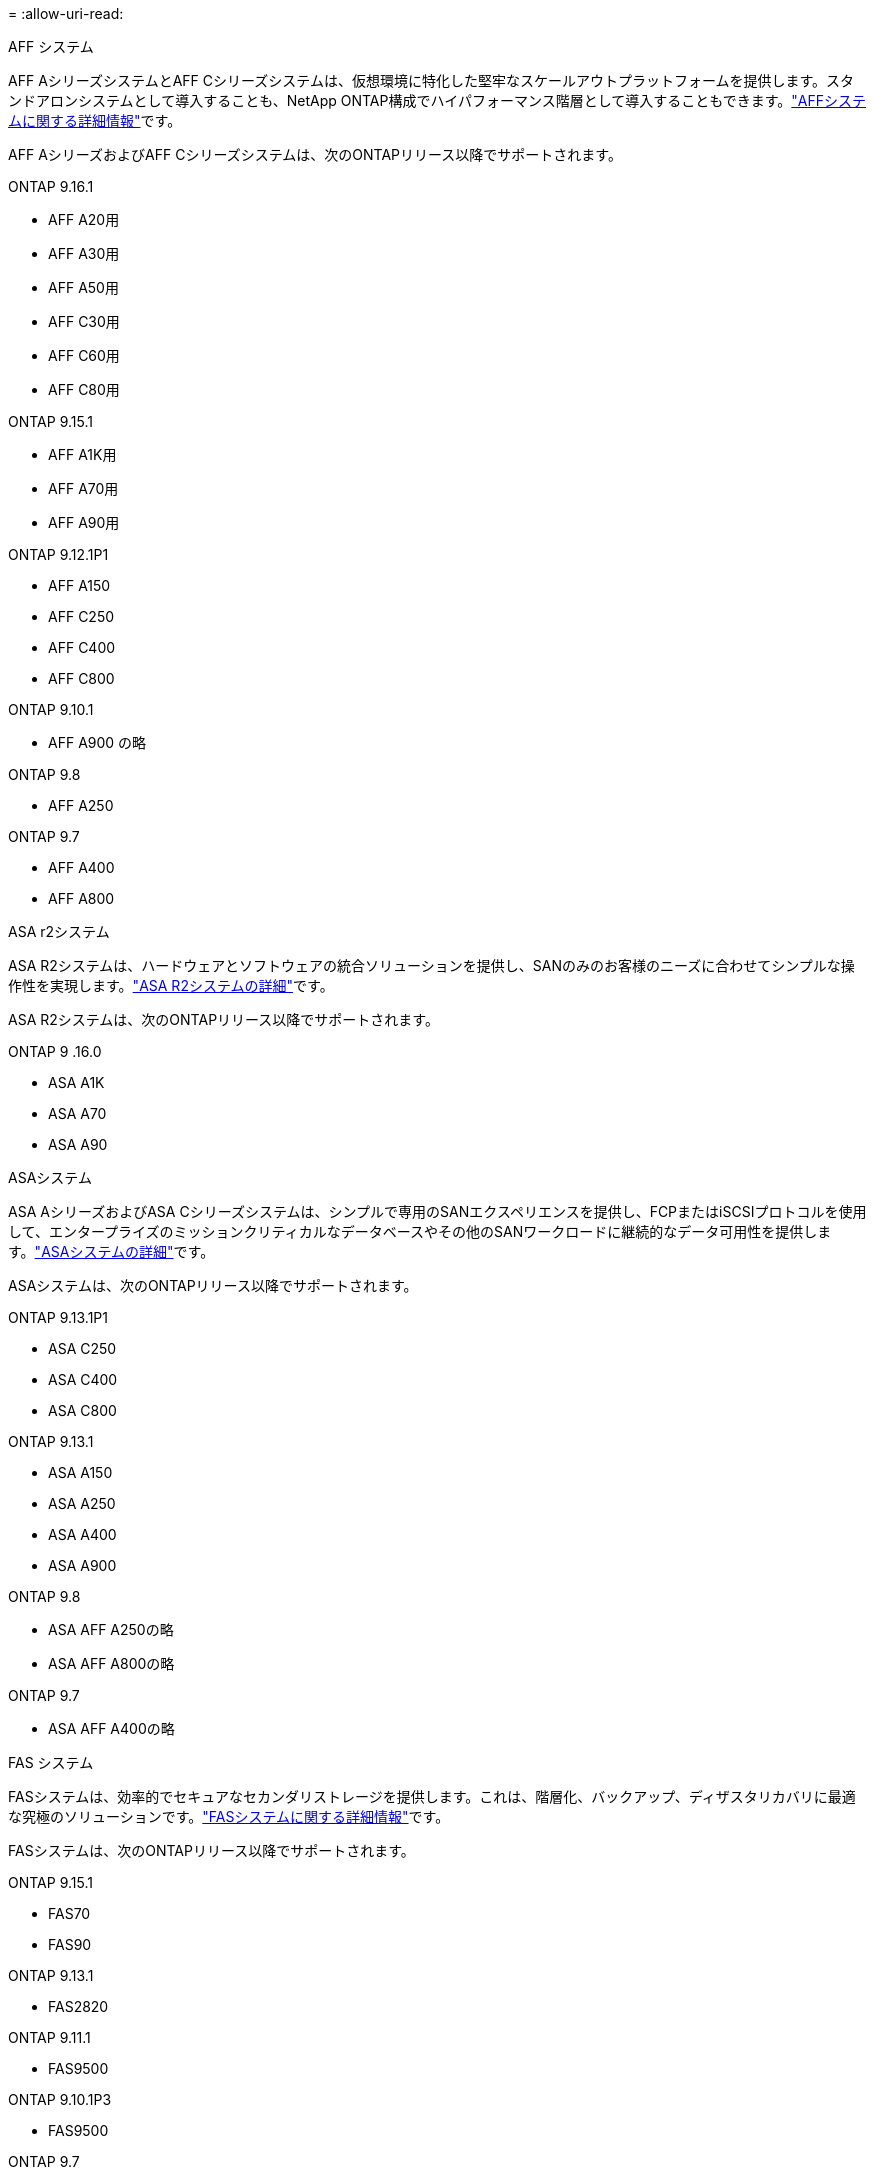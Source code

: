 = 
:allow-uri-read: 


[role="tabbed-block"]
====
.AFF システム
--
AFF AシリーズシステムとAFF Cシリーズシステムは、仮想環境に特化した堅牢なスケールアウトプラットフォームを提供します。スタンドアロンシステムとして導入することも、NetApp ONTAP構成でハイパフォーマンス階層として導入することもできます。link:https://www.netapp.com/data-storage/all-flash-san-storage-array["AFFシステムに関する詳細情報"]です。

AFF AシリーズおよびAFF Cシリーズシステムは、次のONTAPリリース以降でサポートされます。

ONTAP 9.16.1::
+
--
* AFF A20用
* AFF A30用
* AFF A50用
* AFF C30用
* AFF C60用
* AFF C80用


--
ONTAP 9.15.1::
+
--
* AFF A1K用
* AFF A70用
* AFF A90用


--
ONTAP 9.12.1P1::
+
--
* AFF A150
* AFF C250
* AFF C400
* AFF C800


--
ONTAP 9.10.1::
+
--
* AFF A900 の略


--
ONTAP 9.8::
+
--
* AFF A250


--
ONTAP 9.7::
+
--
* AFF A400
* AFF A800


--


--
.ASA r2システム
--
ASA R2システムは、ハードウェアとソフトウェアの統合ソリューションを提供し、SANのみのお客様のニーズに合わせてシンプルな操作性を実現します。link:https://docs.netapp.com/us-en/asa-r2/get-started/learn-about.html["ASA R2システムの詳細"]です。

ASA R2システムは、次のONTAPリリース以降でサポートされます。

ONTAP 9 .16.0::
+
--
* ASA A1K
* ASA A70
* ASA A90


--


--
.ASAシステム
--
ASA AシリーズおよびASA Cシリーズシステムは、シンプルで専用のSANエクスペリエンスを提供し、FCPまたはiSCSIプロトコルを使用して、エンタープライズのミッションクリティカルなデータベースやその他のSANワークロードに継続的なデータ可用性を提供します。link:https://www.netapp.com/data-storage/all-flash-san-storage-array["ASAシステムの詳細"]です。

ASAシステムは、次のONTAPリリース以降でサポートされます。

ONTAP 9.13.1P1::
+
--
* ASA C250
* ASA C400
* ASA C800


--
ONTAP 9.13.1::
+
--
* ASA A150
* ASA A250
* ASA A400
* ASA A900


--
ONTAP 9.8::
+
--
* ASA AFF A250の略
* ASA AFF A800の略


--
ONTAP 9.7::
+
--
* ASA AFF A400の略


--


--
.FAS システム
--
FASシステムは、効率的でセキュアなセカンダリストレージを提供します。これは、階層化、バックアップ、ディザスタリカバリに最適な究極のソリューションです。link:https://www.netapp.com/data-storage/fas/["FASシステムに関する詳細情報"]です。

FASシステムは、次のONTAPリリース以降でサポートされます。

ONTAP 9.15.1::
+
--
* FAS70
* FAS90


--
ONTAP 9.13.1::
+
--
* FAS2820


--
ONTAP 9.11.1::
+
--
* FAS9500


--
ONTAP 9.10.1P3::
+
--
* FAS9500


--
ONTAP 9.7::
+
--
* FAS2750
* FAS8300
* FAS8700 の場合


--


--
.ドライブシェルフ
--
ドライブシェルフは、NetApp AFF、ASA、FASの各システム向けに設計されており、デジタル変革に必要なパフォーマンス、耐障害性、柔軟性を提供します。

ドライブシェルフは、次のONTAPリリース以降で使用できます。

ONTAP 9.16.1:: NS224とNSM100Bモジュール
ONTAP 9.6:: NSM100モジュールを搭載したNS224シェルフ


--
====